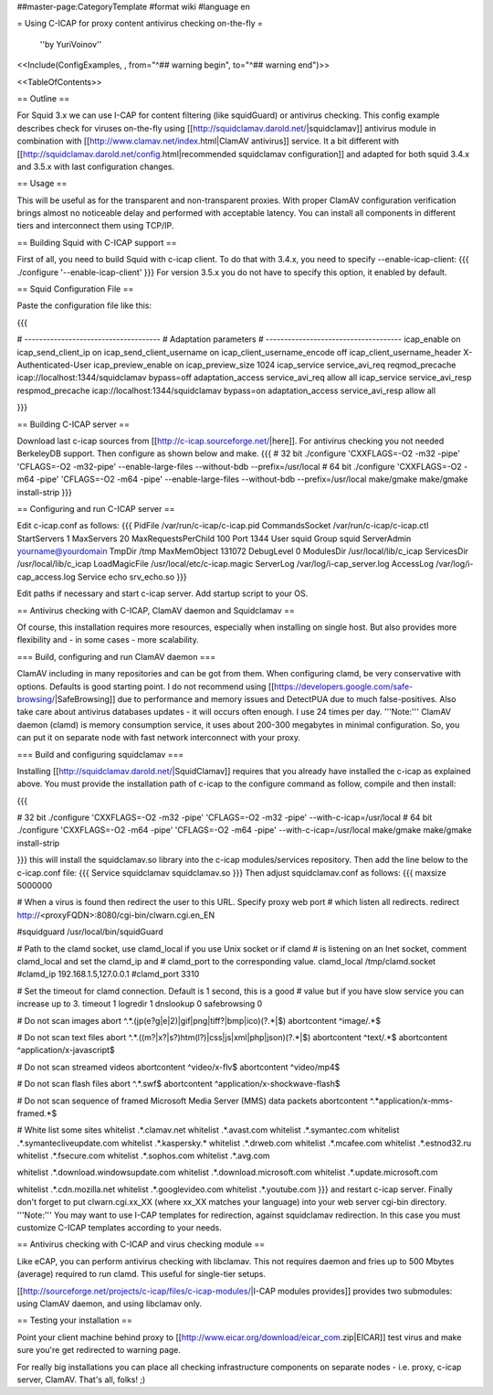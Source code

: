 ##master-page:CategoryTemplate
#format wiki
#language en

= Using C-ICAP for proxy content antivirus checking on-the-fly =

 ''by YuriVoinov''

<<Include(ConfigExamples, , from="^## warning begin", to="^## warning end")>>

<<TableOfContents>>

== Outline ==

For Squid 3.x we can use I-CAP for content filtering (like squidGuard) or antivirus checking. This config example describes check for viruses on-the-fly using [[http://squidclamav.darold.net/|squidclamav]] antivirus module in combination with [[http://www.clamav.net/index.html|ClamAV antivirus]] service. It a bit different with [[http://squidclamav.darold.net/config.html|recommended squidclamav configuration]] and adapted for both squid 3.4.x and 3.5.x with last configuration changes.

== Usage ==

This will be useful as for the transparent and non-transparent proxies. With proper ClamAV configuration verification brings almost no noticeable delay and performed with acceptable latency. You can install all components in different tiers and interconnect them using TCP/IP.

== Building Squid with C-ICAP support ==

First of all, you need to build Squid with c-icap client. To do that with 3.4.x, you need to specify --enable-icap-client:
{{{
./configure '--enable-icap-client'
}}}
For version 3.5.x you do not have to specify this option, it enabled by default.

== Squid Configuration File ==

Paste the configuration file like this:

{{{

# -------------------------------------
# Adaptation parameters
# -------------------------------------
icap_enable on
icap_send_client_ip on
icap_send_client_username on
icap_client_username_encode off
icap_client_username_header X-Authenticated-User
icap_preview_enable on
icap_preview_size 1024
icap_service service_avi_req reqmod_precache icap://localhost:1344/squidclamav bypass=off
adaptation_access service_avi_req allow all
icap_service service_avi_resp respmod_precache icap://localhost:1344/squidclamav bypass=on
adaptation_access service_avi_resp allow all

}}}

== Building C-ICAP server ==

Download last c-icap sources from [[http://c-icap.sourceforge.net/|here]]. For antivirus checking you not needed BerkeleyDB support. Then configure as shown below and make.
{{{
# 32 bit
./configure 'CXXFLAGS=-O2 -m32 -pipe' 'CFLAGS=-O2 -m32-pipe' --enable-large-files --without-bdb --prefix=/usr/local
# 64 bit
./configure 'CXXFLAGS=-O2 -m64 -pipe' 'CFLAGS=-O2 -m64 -pipe' --enable-large-files --without-bdb --prefix=/usr/local
make/gmake
make/gmake install-strip
}}}

== Configuring and run C-ICAP server ==

Edit c-icap.conf as follows:
{{{
PidFile /var/run/c-icap/c-icap.pid
CommandsSocket /var/run/c-icap/c-icap.ctl
StartServers 1
MaxServers 20
MaxRequestsPerChild  100
Port 1344 
User squid
Group squid
ServerAdmin yourname@yourdomain
TmpDir /tmp
MaxMemObject 131072
DebugLevel 0
ModulesDir /usr/local/lib/c_icap
ServicesDir /usr/local/lib/c_icap
LoadMagicFile /usr/local/etc/c-icap.magic
ServerLog /var/log/i-cap_server.log
AccessLog /var/log/i-cap_access.log
Service echo srv_echo.so
}}}

Edit paths if necessary and start c-icap server. Add startup script to your OS.

== Antivirus checking with C-ICAP, ClamAV daemon and Squidclamav ==

Of course, this installation requires more resources, especially when installing on single host. But also provides more flexibility and - in some cases - more scalability.

=== Build, configuring and run ClamAV daemon ===

ClamAV including in many repositories and can be got from them. When configuring clamd, be very conservative with options. Defaults is good starting point. I do not recommend using [[https://developers.google.com/safe-browsing/|SafeBrowsing]] due to performance and memory issues and DetectPUA due to much false-positives. Also take care about antivirus databases updates - it will occurs often enough. I use 24 times per day. '''Note:''' ClamAV daemon (clamd) is memory consumption service, it uses about 200-300 megabytes in minimal configuration. So, you can put it on separate node with fast network interconnect with your proxy.

=== Build and configuring squidclamav ===

Installing [[http://squidclamav.darold.net/|SquidClamav]] requires that you already have installed the c-icap as explained above. You must provide the installation path of c-icap to the configure command as follow, compile and then install:

{{{

# 32 bit
./configure 'CXXFLAGS=-O2 -m32 -pipe' 'CFLAGS=-O2 -m32 -pipe' --with-c-icap=/usr/local
# 64 bit
./configure 'CXXFLAGS=-O2 -m64 -pipe' 'CFLAGS=-O2 -m64 -pipe' --with-c-icap=/usr/local
make/gmake
make/gmake install-strip

}}}
this will install the squidclamav.so library into the c-icap modules/services repository. Then add the line below to the c-icap.conf file:
{{{
Service squidclamav squidclamav.so
}}}
Then adjust squidclamav.conf as follows:
{{{
maxsize 5000000

# When a virus is found then redirect the user to this URL. Specify proxy web port
# which listen all redirects.
redirect http://<proxyFQDN>:8080/cgi-bin/clwarn.cgi.en_EN

#squidguard /usr/local/bin/squidGuard

# Path to the clamd socket, use clamd_local if you use Unix socket or if clamd
# is listening on an Inet socket, comment clamd_local and set the clamd_ip and
# clamd_port to the corresponding value.
clamd_local /tmp/clamd.socket
#clamd_ip 192.168.1.5,127.0.0.1
#clamd_port 3310

# Set the timeout for clamd connection. Default is 1 second, this is a good
# value but if you have slow service you can increase up to 3.
timeout 1
logredir 1
dnslookup 0
safebrowsing 0

# Do not scan images
abort ^.*\.(jp(e?g|e|2)|gif|png|tiff?|bmp|ico)(\?.*|$)
abortcontent ^image\/.*$

# Do not scan text files
abort ^.*\.((m?|x?|s?)htm(l?)|css|js|xml|php|json)(\?.*|$)
abortcontent ^text\/.*$
abortcontent ^application\/x-javascript$

# Do not scan streamed videos
abortcontent ^video\/x-flv$
abortcontent ^video\/mp4$

# Do not scan flash files
abort ^.*\.swf$
abortcontent ^application\/x-shockwave-flash$

# Do not scan sequence of framed Microsoft Media Server (MMS) data packets
abortcontent ^.*application\/x-mms-framed.*$

# White list some sites
whitelist .*\.clamav.net
whitelist .*\.avast.com
whitelist .*\.symantec.com
whitelist .*\.symantecliveupdate.com
whitelist .*\.kaspersky.*
whitelist .*\.drweb.com
whitelist .*\.mcafee.com
whitelist .*\.estnod32.ru
whitelist .*\.fsecure.com
whitelist .*\.sophos.com
whitelist .*\.avg.com

whitelist .*\.download.windowsupdate.com
whitelist .*\.download.microsoft.com
whitelist .*\.update.microsoft.com

whitelist .*\.cdn.mozilla.net
whitelist .*\.googlevideo.com
whitelist .*\.youtube.com
}}}
and restart c-icap server. Finally don't forget to put clwarn.cgi.xx_XX (where xx_XX matches your language) into your web server cgi-bin directory. '''Note:''' You may want to use I-CAP templates for redirection, against squidclamav redirection. In this case you must customize C-ICAP templates according to your needs.

== Antivirus checking with C-ICAP and virus checking module ==

Like eCAP, you can perform antivirus checking with libclamav. This not requires daemon and fries up to 500 Mbytes (average) required to run clamd. This useful for single-tier setups.

[[http://sourceforge.net/projects/c-icap/files/c-icap-modules/|I-CAP modules provides]] provides two submodules: using ClamAV daemon, and using libclamav only.

== Testing your installation ==

Point your client machine behind proxy to [[http://www.eicar.org/download/eicar_com.zip|EICAR]] test virus and make sure you're get redirected to warning page.

For really big installations you can place all checking infrastructure components on separate nodes - i.e. proxy, c-icap server, ClamAV. That's all, folks! ;)
